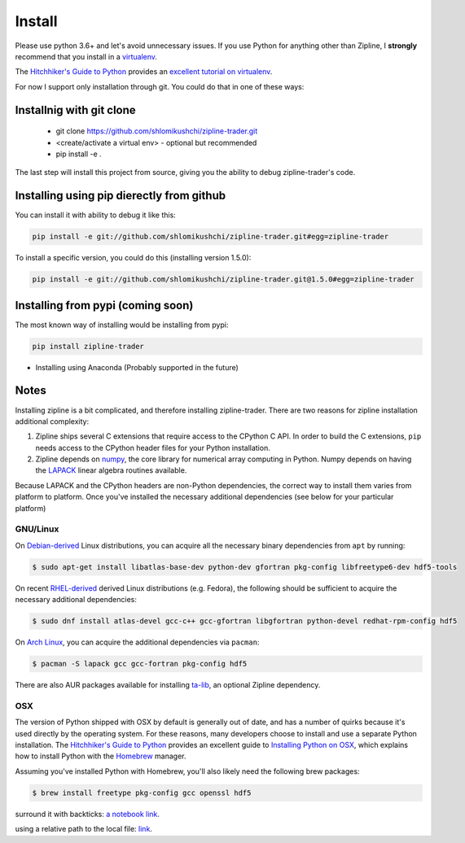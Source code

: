 Install
=======
Please use python 3.6+ and let's avoid unnecessary issues.
If you use Python for anything other than Zipline, I **strongly** recommend
that you install in a `virtualenv
<https://virtualenv.readthedocs.org/en/latest>`_.

The `Hitchhiker's Guide to Python`_ provides an `excellent tutorial on virtualenv
<https://docs.python-guide.org/en/latest/dev/virtualenvs/>`_.


For now I support only installation through git. You could do that in one of these ways:

Installnig with git clone
--------------------------
 * git clone https://github.com/shlomikushchi/zipline-trader.git
 * <create/activate a virtual env> - optional but recommended
 * pip install -e .

The last step will install this project from source, giving you the ability to debug zipline-trader's code.

Installing using pip dierectly from github
----------------------------------------------
You can install it with ability to debug it like this:

.. code-block:: bash

    pip install -e git://github.com/shlomikushchi/zipline-trader.git#egg=zipline-trader

To install a specific version, you could do this (installing version 1.5.0):

.. code-block:: bash

    pip install -e git://github.com/shlomikushchi/zipline-trader.git@1.5.0#egg=zipline-trader

Installing from pypi (coming soon)
-----------------------------------
The most known way of installing would be installing from pypi:

.. code-block:: bash

    pip install zipline-trader

* Installing using Anaconda (Probably supported in the future)


Notes
----------

Installing zipline is a bit complicated, and therefore installing zipline-trader.
There are two reasons for zipline installation additional complexity:

1. Zipline ships several C extensions that require access to the CPython C API.
   In order to build the C extensions, ``pip`` needs access to the CPython
   header files for your Python installation.

2. Zipline depends on `numpy <https://www.numpy.org/>`_, the core library for
   numerical array computing in Python.  Numpy depends on having the `LAPACK
   <https://www.netlib.org/lapack>`_ linear algebra routines available.

Because LAPACK and the CPython headers are non-Python dependencies, the correct
way to install them varies from platform to platform.
Once you've installed the necessary additional dependencies (see below for
your particular platform)

GNU/Linux
))))))))))))))))

On `Debian-derived`_ Linux distributions, you can acquire all the necessary
binary dependencies from ``apt`` by running:

.. code-block:: bash

   $ sudo apt-get install libatlas-base-dev python-dev gfortran pkg-config libfreetype6-dev hdf5-tools

On recent `RHEL-derived`_ derived Linux distributions (e.g. Fedora), the
following should be sufficient to acquire the necessary additional
dependencies:

.. code-block:: bash

   $ sudo dnf install atlas-devel gcc-c++ gcc-gfortran libgfortran python-devel redhat-rpm-config hdf5

On `Arch Linux`_, you can acquire the additional dependencies via ``pacman``:

.. code-block:: bash

   $ pacman -S lapack gcc gcc-fortran pkg-config hdf5

There are also AUR packages available for installing `ta-lib
<https://aur.archlinux.org/packages/ta-lib/>`_, an optional Zipline dependency.

OSX
))))))))))

The version of Python shipped with OSX by default is generally out of date, and
has a number of quirks because it's used directly by the operating system.  For
these reasons, many developers choose to install and use a separate Python
installation. The `Hitchhiker's Guide to Python`_ provides an excellent guide
to `Installing Python on OSX <https://docs.python-guide.org/en/latest/>`_, which
explains how to install Python with the `Homebrew`_ manager.

Assuming you've installed Python with Homebrew, you'll also likely need the
following brew packages:

.. code-block:: bash

   $ brew install freetype pkg-config gcc openssl hdf5

..


surround it with backticks: `a notebook link`_.

.. _a notebook link: notebooks/tutorial.ipynb

using a relative path to the local file: link_.

.. _link: notebooks/zipline_basics.ipynb

.. _`Debian-derived`: https://www.debian.org/misc/children-distros
.. _`RHEL-derived`: https://en.wikipedia.org/wiki/Red_Hat_Enterprise_Linux_derivatives
.. _`Arch Linux` : https://www.archlinux.org/
.. _`Hitchhiker's Guide to Python` : http://docs.python-guide.org/en/latest/
.. _`Homebrew` : http://brew.sh